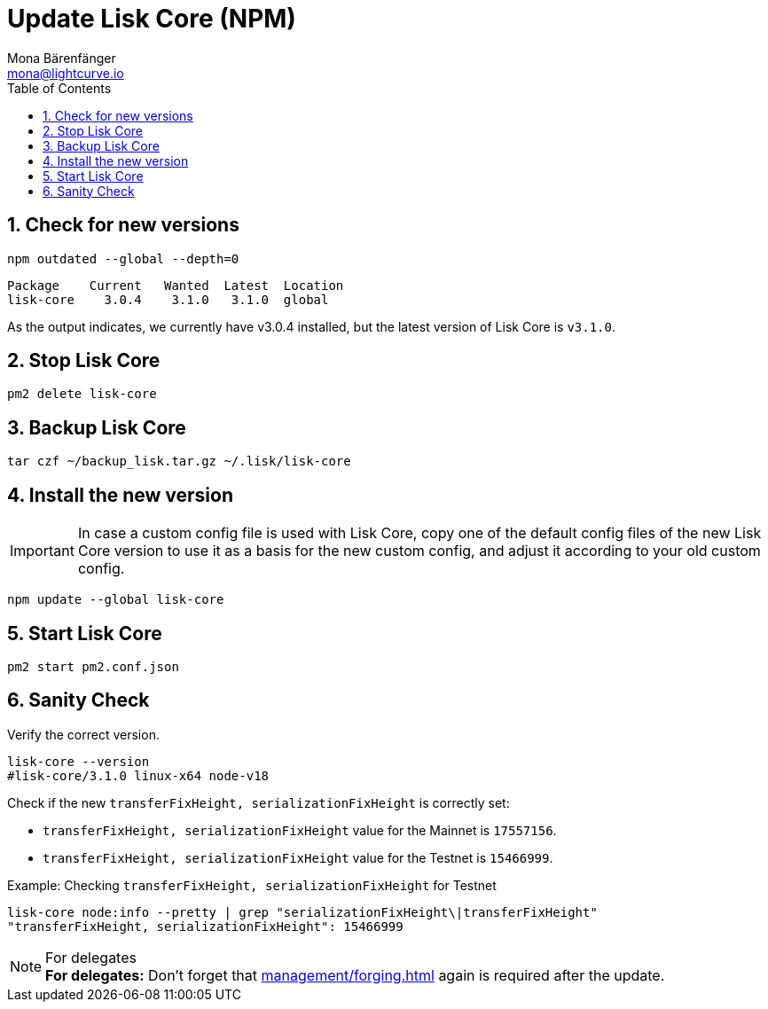 = Update Lisk Core (NPM)
Mona Bärenfänger <mona@lightcurve.io>
:description: How to update Lisk Core to the latest version (Binary).
:toc:
:sectnums:
:experimental:
// Project URLs
:url_enable_forging: management/forging.adoc

== Check for new versions

[source,bash]
----
npm outdated --global --depth=0
----

[source,bash]
----
Package    Current   Wanted  Latest  Location
lisk-core    3.0.4    3.1.0   3.1.0  global
----

As the output indicates, we currently have v3.0.4 installed, but the latest version of Lisk Core is `v3.1.0`.

== Stop Lisk Core

[source,bash]
----
pm2 delete lisk-core
----

== Backup Lisk Core

[source,bash]
----
tar czf ~/backup_lisk.tar.gz ~/.lisk/lisk-core
----

== Install the new version

IMPORTANT: In case a custom config file is used with Lisk Core, copy one of the default config files of the new Lisk Core version to use it as a basis for the new custom config, and adjust it according to your old custom config.

[source,bash]
----
npm update --global lisk-core
----

== Start Lisk Core

[source,bash]
----
pm2 start pm2.conf.json
----

== Sanity Check

Verify the correct version.

[source,bash]
----
lisk-core --version
#lisk-core/3.1.0 linux-x64 node-v18
----

Check if the new `transferFixHeight, serializationFixHeight` is correctly set:

* `transferFixHeight, serializationFixHeight` value for the Mainnet is `17557156`.
* `transferFixHeight, serializationFixHeight` value for the Testnet is `15466999`.

.Example: Checking `transferFixHeight, serializationFixHeight` for Testnet
[source,bash]
----
lisk-core node:info --pretty | grep "serializationFixHeight\|transferFixHeight"
"transferFixHeight, serializationFixHeight": 15466999
----

.For delegates
NOTE: *For delegates:* Don't forget that xref:{url_enable_forging}[] again is required after the update.

